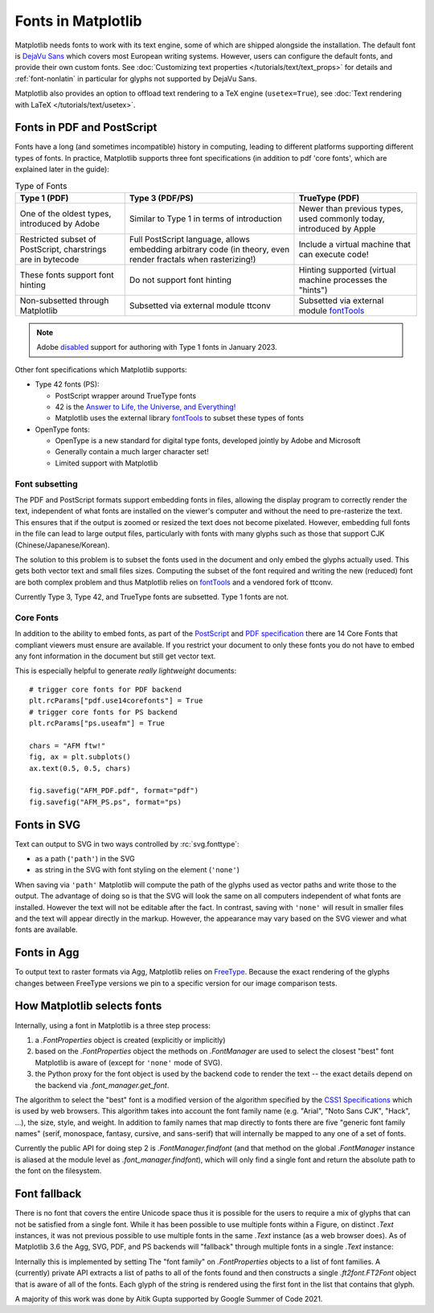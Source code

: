 .. redirect-from:: /users/fonts

Fonts in Matplotlib
===================

Matplotlib needs fonts to work with its text engine, some of which are shipped
alongside the installation.  The default font is `DejaVu Sans
<https://dejavu-fonts.github.io>`_ which covers most European writing systems.
However, users can configure the default fonts, and provide their own custom
fonts.  See :doc:`Customizing text properties </tutorials/text/text_props>` for
details and :ref:`font-nonlatin` in particular for glyphs not supported by
DejaVu Sans.

Matplotlib also provides an option to offload text rendering to a TeX engine
(``usetex=True``), see :doc:`Text rendering with LaTeX
</tutorials/text/usetex>`.

Fonts in PDF and PostScript
---------------------------

Fonts have a long (and sometimes incompatible) history in computing, leading to
different platforms supporting different types of fonts.  In practice,
Matplotlib supports three font specifications (in addition to pdf 'core fonts',
which are explained later in the guide):

.. list-table:: Type of Fonts
   :header-rows: 1

   * - Type 1 (PDF)
     - Type 3 (PDF/PS)
     - TrueType (PDF)
   * - One of the oldest types, introduced by Adobe
     - Similar to Type 1 in terms of introduction
     - Newer than previous types, used commonly today, introduced by Apple
   * - Restricted subset of PostScript, charstrings are in bytecode
     - Full PostScript language, allows embedding arbitrary code
       (in theory, even render fractals when rasterizing!)
     - Include a virtual machine that can execute code!
   * - These fonts support font hinting
     - Do not support font hinting
     - Hinting supported (virtual machine processes the "hints")
   * - Non-subsetted through Matplotlib
     - Subsetted via external module ttconv
     - Subsetted via external module `fontTools <https://github.com/fonttools/fonttools>`__

.. note::

   Adobe disabled__ support for authoring with Type 1 fonts in January 2023.

   __ https://helpx.adobe.com/fonts/kb/postscript-type-1-fonts-end-of-support.html

Other font specifications which Matplotlib supports:

- Type 42 fonts (PS):

  - PostScript wrapper around TrueType fonts
  - 42 is the `Answer to Life, the Universe, and Everything! <https://en.wikipedia.org/wiki/Answer_to_Life,_the_Universe,_and_Everything>`_
  - Matplotlib uses the external library `fontTools <https://github.com/fonttools/fonttools>`__
    to subset these types of fonts

- OpenType fonts:

  - OpenType is a new standard for digital type fonts, developed jointly by
    Adobe and Microsoft
  - Generally contain a much larger character set!
  - Limited support with Matplotlib

Font subsetting
~~~~~~~~~~~~~~~

The PDF and PostScript formats support embedding fonts in files, allowing the
display program to correctly render the text, independent of what fonts are
installed on the viewer's computer and without the need to pre-rasterize the text.
This ensures that if the output is zoomed or resized the text does not become
pixelated.  However, embedding full fonts in the file can lead to large output
files, particularly with fonts with many glyphs such as those that support CJK
(Chinese/Japanese/Korean).

The solution to this problem is to subset the fonts used in the document and
only embed the glyphs actually used.  This gets both vector text and small
files sizes.  Computing the subset of the font required and writing the new
(reduced) font are both complex problem and thus Matplotlib relies on
`fontTools <https://fonttools.readthedocs.io/en/latest/>`__ and a vendored fork
of ttconv.

Currently Type 3, Type 42, and TrueType fonts are subsetted.  Type 1 fonts are not.

Core Fonts
~~~~~~~~~~

In addition to the ability to embed fonts, as part of the `PostScript
<https://en.wikipedia.org/wiki/PostScript_fonts#Core_Font_Set>`_ and `PDF
specification
<https://docs.oracle.com/cd/E96927_01/TSG/FAQ/What%20are%20the%2014%20base%20fonts%20distributed%20with%20Acroba.html>`_
there are 14 Core Fonts that compliant viewers must ensure are available.  If
you restrict your document to only these fonts you do not have to embed any
font information in the document but still get vector text.

This is especially helpful to generate *really lightweight* documents::

    # trigger core fonts for PDF backend
    plt.rcParams["pdf.use14corefonts"] = True
    # trigger core fonts for PS backend
    plt.rcParams["ps.useafm"] = True

    chars = "AFM ftw!"
    fig, ax = plt.subplots()
    ax.text(0.5, 0.5, chars)

    fig.savefig("AFM_PDF.pdf", format="pdf")
    fig.savefig("AFM_PS.ps", format="ps)

Fonts in SVG
------------

Text can output to SVG in two ways controlled by :rc:`svg.fonttype`:

- as a path (``'path'``) in the SVG
- as string in the SVG with font styling on the element (``'none'``)

When saving via ``'path'`` Matplotlib will compute the path of the glyphs used
as vector paths and write those to the output.  The advantage of doing so is
that the SVG will look the same on all computers independent of what fonts are
installed.  However the text will not be editable after the fact.
In contrast, saving with ``'none'`` will result in smaller files and the
text will appear directly in the markup.  However, the appearance may vary
based on the SVG viewer and what fonts are available.

Fonts in Agg
------------

To output text to raster formats via Agg, Matplotlib relies on `FreeType
<https://www.freetype.org/>`_.  Because the exact rendering of the glyphs
changes between FreeType versions we pin to a specific version for our image
comparison tests.

How Matplotlib selects fonts
----------------------------

Internally, using a font in Matplotlib is a three step process:

1. a `.FontProperties` object is created (explicitly or implicitly)
2. based on the `.FontProperties` object the methods on `.FontManager` are used
   to select the closest "best" font Matplotlib is aware of (except for
   ``'none'`` mode of SVG).
3. the Python proxy for the font object is used by the backend code to render
   the text -- the exact details depend on the backend via `.font_manager.get_font`.

The algorithm to select the "best" font is a modified version of the algorithm
specified by the `CSS1 Specifications
<http://www.w3.org/TR/1998/REC-CSS2-19980512/>`_ which is used by web browsers.
This algorithm takes into account the font family name (e.g. "Arial", "Noto
Sans CJK", "Hack", ...), the size, style, and weight.  In addition to family
names that map directly to fonts there are five "generic font family names"
(serif, monospace, fantasy, cursive, and sans-serif) that will internally be
mapped to any one of a set of fonts.

Currently the public API for doing step 2 is `.FontManager.findfont` (and that
method on the global `.FontManager` instance is aliased at the module level as
`.font_manager.findfont`), which will only find a single font and return the absolute
path to the font on the filesystem.

Font fallback
-------------

There is no font that covers the entire Unicode space thus it is possible for the
users to require a mix of glyphs that can not be satisfied from a single font.
While it has been possible to use multiple fonts within a Figure, on distinct
`.Text` instances, it was not previous possible to use multiple fonts in the
same `.Text` instance (as a web browser does).  As of Matplotlib 3.6 the Agg,
SVG, PDF, and PS backends will "fallback" through multiple fonts in a single
`.Text` instance:

.. plot::
   :include-source:
   :caption: The string "There are 几个汉字 in between!" rendered with 2 fonts.

   fig, ax = plt.subplots()
   ax.text(
       .5, .5, "There are 几个汉字 in between!",
       family=['DejaVu Sans', 'WenQuanYi Zen Hei'],
       ha='center'
   )

Internally this is implemented by setting The "font family" on
`.FontProperties` objects to a list of font families.  A (currently)
private API extracts a list of paths to all of the fonts found and then
constructs a single `.ft2font.FT2Font` object that is aware of all of the fonts.
Each glyph of the string is rendered using the first font in the list that
contains that glyph.

A majority of this work was done by Aitik Gupta supported by Google Summer of
Code 2021.
